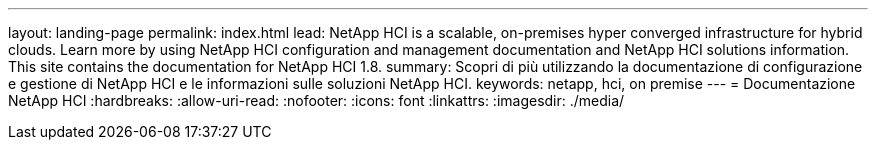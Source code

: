 ---
layout: landing-page 
permalink: index.html 
lead: NetApp HCI is a scalable, on-premises hyper converged infrastructure for hybrid clouds. Learn more by using NetApp HCI configuration and management documentation and NetApp HCI solutions information. This site contains the documentation for NetApp HCI 1.8. 
summary: Scopri di più utilizzando la documentazione di configurazione e gestione di NetApp HCI e le informazioni sulle soluzioni NetApp HCI. 
keywords: netapp, hci, on premise 
---
= Documentazione NetApp HCI
:hardbreaks:
:allow-uri-read: 
:nofooter: 
:icons: font
:linkattrs: 
:imagesdir: ./media/


